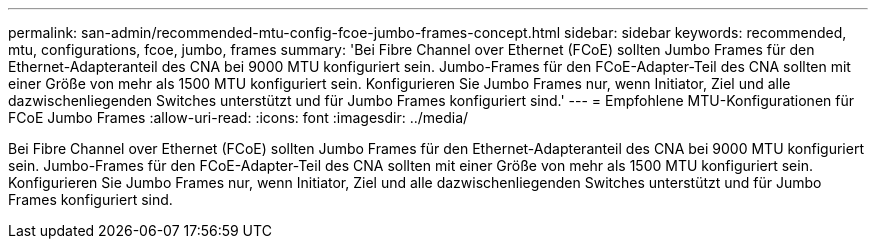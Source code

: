 ---
permalink: san-admin/recommended-mtu-config-fcoe-jumbo-frames-concept.html 
sidebar: sidebar 
keywords: recommended, mtu, configurations,  fcoe, jumbo, frames 
summary: 'Bei Fibre Channel over Ethernet (FCoE) sollten Jumbo Frames für den Ethernet-Adapteranteil des CNA bei 9000 MTU konfiguriert sein. Jumbo-Frames für den FCoE-Adapter-Teil des CNA sollten mit einer Größe von mehr als 1500 MTU konfiguriert sein. Konfigurieren Sie Jumbo Frames nur, wenn Initiator, Ziel und alle dazwischenliegenden Switches unterstützt und für Jumbo Frames konfiguriert sind.' 
---
= Empfohlene MTU-Konfigurationen für FCoE Jumbo Frames
:allow-uri-read: 
:icons: font
:imagesdir: ../media/


[role="lead"]
Bei Fibre Channel over Ethernet (FCoE) sollten Jumbo Frames für den Ethernet-Adapteranteil des CNA bei 9000 MTU konfiguriert sein. Jumbo-Frames für den FCoE-Adapter-Teil des CNA sollten mit einer Größe von mehr als 1500 MTU konfiguriert sein. Konfigurieren Sie Jumbo Frames nur, wenn Initiator, Ziel und alle dazwischenliegenden Switches unterstützt und für Jumbo Frames konfiguriert sind.
